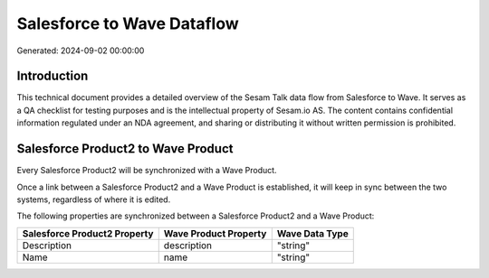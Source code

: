===========================
Salesforce to Wave Dataflow
===========================

Generated: 2024-09-02 00:00:00

Introduction
------------

This technical document provides a detailed overview of the Sesam Talk data flow from Salesforce to Wave. It serves as a QA checklist for testing purposes and is the intellectual property of Sesam.io AS. The content contains confidential information regulated under an NDA agreement, and sharing or distributing it without written permission is prohibited.

Salesforce Product2 to Wave Product
-----------------------------------
Every Salesforce Product2 will be synchronized with a Wave Product.

Once a link between a Salesforce Product2 and a Wave Product is established, it will keep in sync between the two systems, regardless of where it is edited.

The following properties are synchronized between a Salesforce Product2 and a Wave Product:

.. list-table::
   :header-rows: 1

   * - Salesforce Product2 Property
     - Wave Product Property
     - Wave Data Type
   * - Description	
     - description
     - "string"
   * - Name	
     - name
     - "string"

